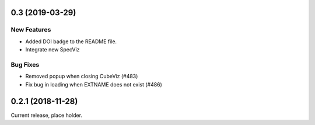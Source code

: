 0.3 (2019-03-29)
================

New Features
------------

- Added DOI badge to the README file.
- Integrate new SpecViz

Bug Fixes
---------

- Removed popup when closing CubeViz (#483)
- Fix bug in loading when EXTNAME does not exist (#486)

0.2.1 (2018-11-28)
==================

Current release, place holder.
